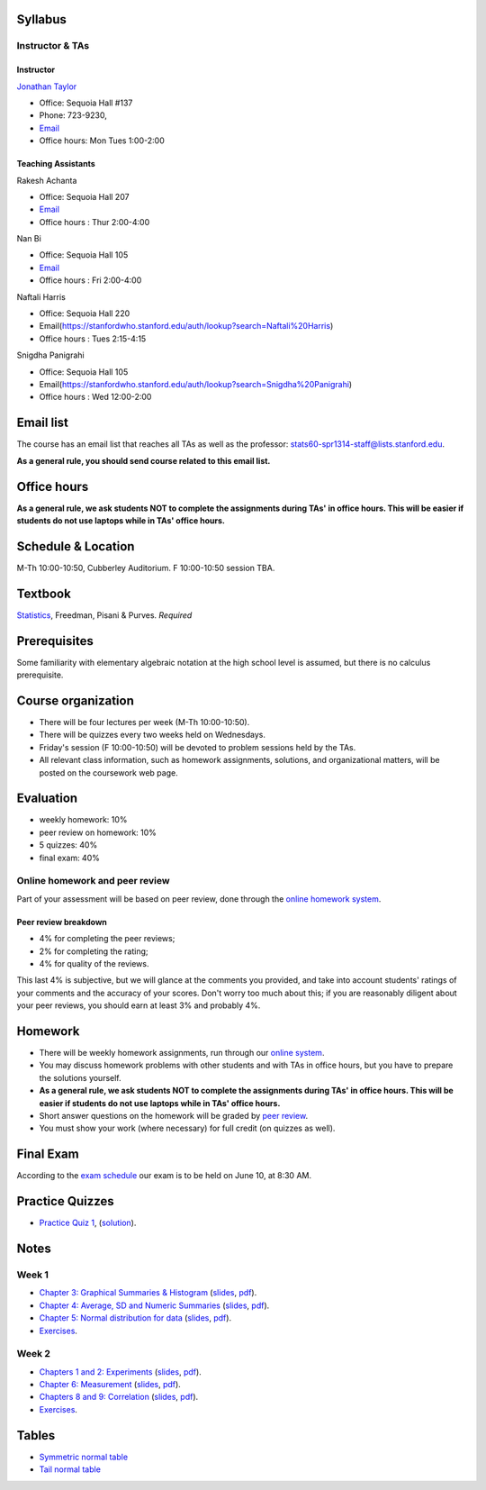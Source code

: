 
Syllabus
--------

Instructor & TAs
~~~~~~~~~~~~~~~~

Instructor
^^^^^^^^^^

`Jonathan Taylor <http://www-stat.stanford.edu/~jtaylor>`__

-  Office: Sequoia Hall #137
-  Phone: 723-9230,
-  `Email <https://stanfordwho.stanford.edu/auth/lookup?search=Jonathan%20Taylor>`__
-  Office hours: Mon Tues 1:00-2:00

Teaching Assistants
^^^^^^^^^^^^^^^^^^^

Rakesh Achanta

-  Office: Sequoia Hall 207
-  `Email <https://stanfordwho.stanford.edu/auth/lookup?search=Rakesh%20Achanta>`__
-  Office hours : Thur 2:00-4:00

Nan Bi

-  Office: Sequoia Hall 105
-  `Email <https://stanfordwho.stanford.edu/auth/lookup?search=Nan%20Bi>`__
-  Office hours : Fri 2:00-4:00

Naftali Harris

-  Office: Sequoia Hall 220
-  Email(https://stanfordwho.stanford.edu/auth/lookup?search=Naftali%20Harris)
-  Office hours : Tues 2:15-4:15

Snigdha Panigrahi

-  Office: Sequoia Hall 105
-  Email(https://stanfordwho.stanford.edu/auth/lookup?search=Snigdha%20Panigrahi)
-  Office hours : Wed 12:00-2:00

Email list
----------

The course has an email list that reaches all TAs as well as the
professor: stats60-spr1314-staff@lists.stanford.edu.

**As a general rule, you should send course related to this email
list.**

Office hours
------------

**As a general rule, we ask students NOT to complete the assignments
during TAs' in office hours. This will be easier if students do not use
laptops while in TAs' office hours.**

Schedule & Location
-------------------

M-Th 10:00-10:50, Cubberley Auditorium. F 10:00-10:50 session TBA.

Textbook
--------

`Statistics <http://www.amazon.com/Statistics-4th-David-Freedman/dp/0393929728>`__,
Freedman, Pisani & Purves. *Required*

Prerequisites
-------------

Some familiarity with elementary algebraic notation at the high school
level is assumed, but there is no calculus prerequisite.

Course organization
-------------------

-  There will be four lectures per week (M-Th 10:00-10:50).

-  There will be quizzes every two weeks held on Wednesdays.

-  Friday's session (F 10:00-10:50) will be devoted to problem sessions
   held by the TAs.

-  All relevant class information, such as homework assignments,
   solutions, and organizational matters, will be posted on the
   coursework web page.

Evaluation
----------

-  weekly homework: 10%
-  peer review on homework: 10%
-  5 quizzes: 40%
-  final exam: 40%

Online homework and peer review
~~~~~~~~~~~~~~~~~~~~~~~~~~~~~~~

Part of your assessment will be based on peer review, done through the
`online homework
system <http://stats60.stanford.edu/cgi-bin/index.cgi/>`__.

Peer review breakdown
^^^^^^^^^^^^^^^^^^^^^

-  4% for completing the peer reviews;
-  2% for completing the rating;
-  4% for quality of the reviews.

This last 4% is subjective, but we will glance at the comments you
provided, and take into account students' ratings of your comments and
the accuracy of your scores. Don't worry too much about this; if you are
reasonably diligent about your peer reviews, you should earn at least 3%
and probably 4%.

Homework
--------

-  There will be weekly homework assignments, run through our `online
   system <http://stats60.stanford.edu/cgi-bin/index.cgi/>`__.

-  You may discuss homework problems with other students and with TAs in
   office hours, but you have to prepare the solutions yourself.

-  **As a general rule, we ask students NOT to complete the assignments
   during TAs' in office hours. This will be easier if students do not
   use laptops while in TAs' office hours.**

-  Short answer questions on the homework will be graded by `peer
   review <http://stats60.stanford.edu/cgi-bin/index.cgi/>`__.

-  You must show your work (where necessary) for full credit (on quizzes
   as well).

Final Exam
----------

According to the `exam
schedule <http://studentaffairs.stanford.edu/registrar/students/spring-exams>`__
our exam is to be held on June 10, at 8:30 AM.

Practice Quizzes
----------------

-  `Practice Quiz 1 <practice_quizzes/practice_quiz1.pdf>`__,
   (`solution <practice_quizzes/practice_quiz1_solution.pdf>`__).

Notes
-----

Week 1
~~~~~~

-  `Chapter 3: Graphical Summaries &
   Histogram <Week%201/Graphical%20Summaries.html>`__
   (`slides <Week%201/Graphical%20Summaries.slides.html>`__,
   `pdf <Week%201/Graphical%20Summaries.pdf>`__).
-  `Chapter 4: Average, SD and Numeric
   Summaries <Week%201/Numeric%20Summaries.html>`__
   (`slides <Week%201/Numeric%20Summaries.slides.html>`__,
   `pdf <Week%201/Numeric%20Summaries.pdf>`__).
-  `Chapter 5: Normal distribution for
   data <Week%201/Normal%20distribution.html>`__
   (`slides <Week%201/Normal%20distribution.slides.html>`__,
   `pdf <Week%201/Normal%20distribution.pdf>`__).
-  `Exercises <Week%201/Exercises.html>`__.

Week 2
~~~~~~

-  `Chapters 1 and 2: Experiments <Week%202/Experiments.html>`__
   (`slides <Week%202/Experiments.slides.html>`__,
   `pdf <Week%202/Experiments.pdf>`__).
-  `Chapter 6: Measurement <Week%202/Measurement.html>`__
   (`slides <Week%202/Measurement.slides.html>`__,
   `pdf <Week%202/Measurement.pdf>`__).
-  `Chapters 8 and 9: Correlation <Week%202/Correlation.html>`__
   (`slides <Week%202/Correlation.slides.html>`__,
   `pdf <Week%202/Correlation.pdf>`__).
-  `Exercises <Week%202/Exercises.html>`__.

Tables
------

-  `Symmetric normal table <Tables/Symmetric%20normal%20table.html>`__
-  `Tail normal table <Tables/Tail%20normal%20table.html>`__

.. code:: python

    